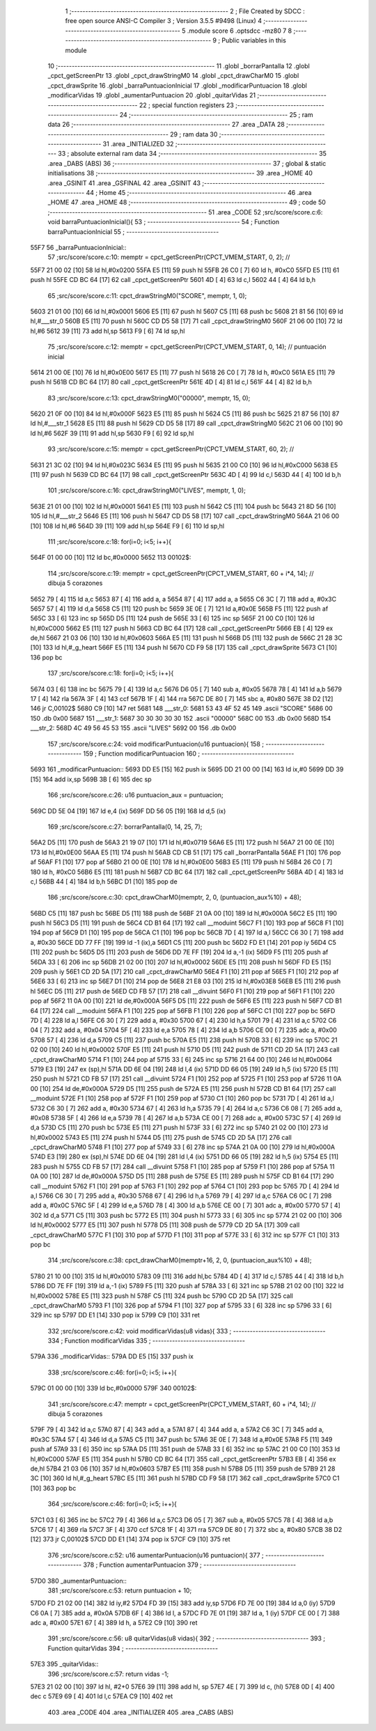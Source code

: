                               1 ;--------------------------------------------------------
                              2 ; File Created by SDCC : free open source ANSI-C Compiler
                              3 ; Version 3.5.5 #9498 (Linux)
                              4 ;--------------------------------------------------------
                              5 	.module score
                              6 	.optsdcc -mz80
                              7 	
                              8 ;--------------------------------------------------------
                              9 ; Public variables in this module
                             10 ;--------------------------------------------------------
                             11 	.globl _borrarPantalla
                             12 	.globl _cpct_getScreenPtr
                             13 	.globl _cpct_drawStringM0
                             14 	.globl _cpct_drawCharM0
                             15 	.globl _cpct_drawSprite
                             16 	.globl _barraPuntuacionInicial
                             17 	.globl _modificarPuntuacion
                             18 	.globl _modificarVidas
                             19 	.globl _aumentarPuntuacion
                             20 	.globl _quitarVidas
                             21 ;--------------------------------------------------------
                             22 ; special function registers
                             23 ;--------------------------------------------------------
                             24 ;--------------------------------------------------------
                             25 ; ram data
                             26 ;--------------------------------------------------------
                             27 	.area _DATA
                             28 ;--------------------------------------------------------
                             29 ; ram data
                             30 ;--------------------------------------------------------
                             31 	.area _INITIALIZED
                             32 ;--------------------------------------------------------
                             33 ; absolute external ram data
                             34 ;--------------------------------------------------------
                             35 	.area _DABS (ABS)
                             36 ;--------------------------------------------------------
                             37 ; global & static initialisations
                             38 ;--------------------------------------------------------
                             39 	.area _HOME
                             40 	.area _GSINIT
                             41 	.area _GSFINAL
                             42 	.area _GSINIT
                             43 ;--------------------------------------------------------
                             44 ; Home
                             45 ;--------------------------------------------------------
                             46 	.area _HOME
                             47 	.area _HOME
                             48 ;--------------------------------------------------------
                             49 ; code
                             50 ;--------------------------------------------------------
                             51 	.area _CODE
                             52 ;src/score/score.c:6: void barraPuntuacionInicial(){
                             53 ;	---------------------------------
                             54 ; Function barraPuntuacionInicial
                             55 ; ---------------------------------
   55F7                      56 _barraPuntuacionInicial::
                             57 ;src/score/score.c:10: memptr = cpct_getScreenPtr(CPCT_VMEM_START, 0, 2); //
   55F7 21 00 02      [10]   58 	ld	hl,#0x0200
   55FA E5            [11]   59 	push	hl
   55FB 26 C0         [ 7]   60 	ld	h, #0xC0
   55FD E5            [11]   61 	push	hl
   55FE CD BC 64      [17]   62 	call	_cpct_getScreenPtr
   5601 4D            [ 4]   63 	ld	c,l
   5602 44            [ 4]   64 	ld	b,h
                             65 ;src/score/score.c:11: cpct_drawStringM0("SCORE", memptr, 1, 0);
   5603 21 01 00      [10]   66 	ld	hl,#0x0001
   5606 E5            [11]   67 	push	hl
   5607 C5            [11]   68 	push	bc
   5608 21 81 56      [10]   69 	ld	hl,#___str_0
   560B E5            [11]   70 	push	hl
   560C CD D5 58      [17]   71 	call	_cpct_drawStringM0
   560F 21 06 00      [10]   72 	ld	hl,#6
   5612 39            [11]   73 	add	hl,sp
   5613 F9            [ 6]   74 	ld	sp,hl
                             75 ;src/score/score.c:12: memptr = cpct_getScreenPtr(CPCT_VMEM_START, 0, 14); // puntuación inicial
   5614 21 00 0E      [10]   76 	ld	hl,#0x0E00
   5617 E5            [11]   77 	push	hl
   5618 26 C0         [ 7]   78 	ld	h, #0xC0
   561A E5            [11]   79 	push	hl
   561B CD BC 64      [17]   80 	call	_cpct_getScreenPtr
   561E 4D            [ 4]   81 	ld	c,l
   561F 44            [ 4]   82 	ld	b,h
                             83 ;src/score/score.c:13: cpct_drawStringM0("00000", memptr, 15, 0);
   5620 21 0F 00      [10]   84 	ld	hl,#0x000F
   5623 E5            [11]   85 	push	hl
   5624 C5            [11]   86 	push	bc
   5625 21 87 56      [10]   87 	ld	hl,#___str_1
   5628 E5            [11]   88 	push	hl
   5629 CD D5 58      [17]   89 	call	_cpct_drawStringM0
   562C 21 06 00      [10]   90 	ld	hl,#6
   562F 39            [11]   91 	add	hl,sp
   5630 F9            [ 6]   92 	ld	sp,hl
                             93 ;src/score/score.c:15: memptr = cpct_getScreenPtr(CPCT_VMEM_START, 60, 2); //
   5631 21 3C 02      [10]   94 	ld	hl,#0x023C
   5634 E5            [11]   95 	push	hl
   5635 21 00 C0      [10]   96 	ld	hl,#0xC000
   5638 E5            [11]   97 	push	hl
   5639 CD BC 64      [17]   98 	call	_cpct_getScreenPtr
   563C 4D            [ 4]   99 	ld	c,l
   563D 44            [ 4]  100 	ld	b,h
                            101 ;src/score/score.c:16: cpct_drawStringM0("LIVES", memptr, 1, 0);
   563E 21 01 00      [10]  102 	ld	hl,#0x0001
   5641 E5            [11]  103 	push	hl
   5642 C5            [11]  104 	push	bc
   5643 21 8D 56      [10]  105 	ld	hl,#___str_2
   5646 E5            [11]  106 	push	hl
   5647 CD D5 58      [17]  107 	call	_cpct_drawStringM0
   564A 21 06 00      [10]  108 	ld	hl,#6
   564D 39            [11]  109 	add	hl,sp
   564E F9            [ 6]  110 	ld	sp,hl
                            111 ;src/score/score.c:18: for(i=0; i<5; i++){
   564F 01 00 00      [10]  112 	ld	bc,#0x0000
   5652                     113 00102$:
                            114 ;src/score/score.c:19: memptr = cpct_getScreenPtr(CPCT_VMEM_START, 60 + i*4, 14); // dibuja 5 corazones
   5652 79            [ 4]  115 	ld	a,c
   5653 87            [ 4]  116 	add	a, a
   5654 87            [ 4]  117 	add	a, a
   5655 C6 3C         [ 7]  118 	add	a, #0x3C
   5657 57            [ 4]  119 	ld	d,a
   5658 C5            [11]  120 	push	bc
   5659 3E 0E         [ 7]  121 	ld	a,#0x0E
   565B F5            [11]  122 	push	af
   565C 33            [ 6]  123 	inc	sp
   565D D5            [11]  124 	push	de
   565E 33            [ 6]  125 	inc	sp
   565F 21 00 C0      [10]  126 	ld	hl,#0xC000
   5662 E5            [11]  127 	push	hl
   5663 CD BC 64      [17]  128 	call	_cpct_getScreenPtr
   5666 EB            [ 4]  129 	ex	de,hl
   5667 21 03 06      [10]  130 	ld	hl,#0x0603
   566A E5            [11]  131 	push	hl
   566B D5            [11]  132 	push	de
   566C 21 28 3C      [10]  133 	ld	hl,#_g_heart
   566F E5            [11]  134 	push	hl
   5670 CD F9 58      [17]  135 	call	_cpct_drawSprite
   5673 C1            [10]  136 	pop	bc
                            137 ;src/score/score.c:18: for(i=0; i<5; i++){
   5674 03            [ 6]  138 	inc	bc
   5675 79            [ 4]  139 	ld	a,c
   5676 D6 05         [ 7]  140 	sub	a, #0x05
   5678 78            [ 4]  141 	ld	a,b
   5679 17            [ 4]  142 	rla
   567A 3F            [ 4]  143 	ccf
   567B 1F            [ 4]  144 	rra
   567C DE 80         [ 7]  145 	sbc	a, #0x80
   567E 38 D2         [12]  146 	jr	C,00102$
   5680 C9            [10]  147 	ret
   5681                     148 ___str_0:
   5681 53 43 4F 52 45      149 	.ascii "SCORE"
   5686 00                  150 	.db 0x00
   5687                     151 ___str_1:
   5687 30 30 30 30 30      152 	.ascii "00000"
   568C 00                  153 	.db 0x00
   568D                     154 ___str_2:
   568D 4C 49 56 45 53      155 	.ascii "LIVES"
   5692 00                  156 	.db 0x00
                            157 ;src/score/score.c:24: void modificarPuntuacion(u16 puntuacion){
                            158 ;	---------------------------------
                            159 ; Function modificarPuntuacion
                            160 ; ---------------------------------
   5693                     161 _modificarPuntuacion::
   5693 DD E5         [15]  162 	push	ix
   5695 DD 21 00 00   [14]  163 	ld	ix,#0
   5699 DD 39         [15]  164 	add	ix,sp
   569B 3B            [ 6]  165 	dec	sp
                            166 ;src/score/score.c:26: u16 puntuacion_aux = puntuacion;
   569C DD 5E 04      [19]  167 	ld	e,4 (ix)
   569F DD 56 05      [19]  168 	ld	d,5 (ix)
                            169 ;src/score/score.c:27: borrarPantalla(0, 14, 25, 7);
   56A2 D5            [11]  170 	push	de
   56A3 21 19 07      [10]  171 	ld	hl,#0x0719
   56A6 E5            [11]  172 	push	hl
   56A7 21 00 0E      [10]  173 	ld	hl,#0x0E00
   56AA E5            [11]  174 	push	hl
   56AB CD CB 51      [17]  175 	call	_borrarPantalla
   56AE F1            [10]  176 	pop	af
   56AF F1            [10]  177 	pop	af
   56B0 21 00 0E      [10]  178 	ld	hl,#0x0E00
   56B3 E5            [11]  179 	push	hl
   56B4 26 C0         [ 7]  180 	ld	h, #0xC0
   56B6 E5            [11]  181 	push	hl
   56B7 CD BC 64      [17]  182 	call	_cpct_getScreenPtr
   56BA 4D            [ 4]  183 	ld	c,l
   56BB 44            [ 4]  184 	ld	b,h
   56BC D1            [10]  185 	pop	de
                            186 ;src/score/score.c:30: cpct_drawCharM0(memptr, 2, 0, (puntuacion_aux%10) + 48);
   56BD C5            [11]  187 	push	bc
   56BE D5            [11]  188 	push	de
   56BF 21 0A 00      [10]  189 	ld	hl,#0x000A
   56C2 E5            [11]  190 	push	hl
   56C3 D5            [11]  191 	push	de
   56C4 CD B1 64      [17]  192 	call	__moduint
   56C7 F1            [10]  193 	pop	af
   56C8 F1            [10]  194 	pop	af
   56C9 D1            [10]  195 	pop	de
   56CA C1            [10]  196 	pop	bc
   56CB 7D            [ 4]  197 	ld	a,l
   56CC C6 30         [ 7]  198 	add	a, #0x30
   56CE DD 77 FF      [19]  199 	ld	-1 (ix),a
   56D1 C5            [11]  200 	push	bc
   56D2 FD E1         [14]  201 	pop	iy
   56D4 C5            [11]  202 	push	bc
   56D5 D5            [11]  203 	push	de
   56D6 DD 7E FF      [19]  204 	ld	a,-1 (ix)
   56D9 F5            [11]  205 	push	af
   56DA 33            [ 6]  206 	inc	sp
   56DB 21 02 00      [10]  207 	ld	hl,#0x0002
   56DE E5            [11]  208 	push	hl
   56DF FD E5         [15]  209 	push	iy
   56E1 CD 2D 5A      [17]  210 	call	_cpct_drawCharM0
   56E4 F1            [10]  211 	pop	af
   56E5 F1            [10]  212 	pop	af
   56E6 33            [ 6]  213 	inc	sp
   56E7 D1            [10]  214 	pop	de
   56E8 21 E8 03      [10]  215 	ld	hl,#0x03E8
   56EB E5            [11]  216 	push	hl
   56EC D5            [11]  217 	push	de
   56ED CD FB 57      [17]  218 	call	__divuint
   56F0 F1            [10]  219 	pop	af
   56F1 F1            [10]  220 	pop	af
   56F2 11 0A 00      [10]  221 	ld	de,#0x000A
   56F5 D5            [11]  222 	push	de
   56F6 E5            [11]  223 	push	hl
   56F7 CD B1 64      [17]  224 	call	__moduint
   56FA F1            [10]  225 	pop	af
   56FB F1            [10]  226 	pop	af
   56FC C1            [10]  227 	pop	bc
   56FD 7D            [ 4]  228 	ld	a,l
   56FE C6 30         [ 7]  229 	add	a, #0x30
   5700 67            [ 4]  230 	ld	h,a
   5701 79            [ 4]  231 	ld	a,c
   5702 C6 04         [ 7]  232 	add	a, #0x04
   5704 5F            [ 4]  233 	ld	e,a
   5705 78            [ 4]  234 	ld	a,b
   5706 CE 00         [ 7]  235 	adc	a, #0x00
   5708 57            [ 4]  236 	ld	d,a
   5709 C5            [11]  237 	push	bc
   570A E5            [11]  238 	push	hl
   570B 33            [ 6]  239 	inc	sp
   570C 21 02 00      [10]  240 	ld	hl,#0x0002
   570F E5            [11]  241 	push	hl
   5710 D5            [11]  242 	push	de
   5711 CD 2D 5A      [17]  243 	call	_cpct_drawCharM0
   5714 F1            [10]  244 	pop	af
   5715 33            [ 6]  245 	inc	sp
   5716 21 64 00      [10]  246 	ld	hl,#0x0064
   5719 E3            [19]  247 	ex	(sp),hl
   571A DD 6E 04      [19]  248 	ld	l,4 (ix)
   571D DD 66 05      [19]  249 	ld	h,5 (ix)
   5720 E5            [11]  250 	push	hl
   5721 CD FB 57      [17]  251 	call	__divuint
   5724 F1            [10]  252 	pop	af
   5725 F1            [10]  253 	pop	af
   5726 11 0A 00      [10]  254 	ld	de,#0x000A
   5729 D5            [11]  255 	push	de
   572A E5            [11]  256 	push	hl
   572B CD B1 64      [17]  257 	call	__moduint
   572E F1            [10]  258 	pop	af
   572F F1            [10]  259 	pop	af
   5730 C1            [10]  260 	pop	bc
   5731 7D            [ 4]  261 	ld	a,l
   5732 C6 30         [ 7]  262 	add	a, #0x30
   5734 67            [ 4]  263 	ld	h,a
   5735 79            [ 4]  264 	ld	a,c
   5736 C6 08         [ 7]  265 	add	a, #0x08
   5738 5F            [ 4]  266 	ld	e,a
   5739 78            [ 4]  267 	ld	a,b
   573A CE 00         [ 7]  268 	adc	a, #0x00
   573C 57            [ 4]  269 	ld	d,a
   573D C5            [11]  270 	push	bc
   573E E5            [11]  271 	push	hl
   573F 33            [ 6]  272 	inc	sp
   5740 21 02 00      [10]  273 	ld	hl,#0x0002
   5743 E5            [11]  274 	push	hl
   5744 D5            [11]  275 	push	de
   5745 CD 2D 5A      [17]  276 	call	_cpct_drawCharM0
   5748 F1            [10]  277 	pop	af
   5749 33            [ 6]  278 	inc	sp
   574A 21 0A 00      [10]  279 	ld	hl,#0x000A
   574D E3            [19]  280 	ex	(sp),hl
   574E DD 6E 04      [19]  281 	ld	l,4 (ix)
   5751 DD 66 05      [19]  282 	ld	h,5 (ix)
   5754 E5            [11]  283 	push	hl
   5755 CD FB 57      [17]  284 	call	__divuint
   5758 F1            [10]  285 	pop	af
   5759 F1            [10]  286 	pop	af
   575A 11 0A 00      [10]  287 	ld	de,#0x000A
   575D D5            [11]  288 	push	de
   575E E5            [11]  289 	push	hl
   575F CD B1 64      [17]  290 	call	__moduint
   5762 F1            [10]  291 	pop	af
   5763 F1            [10]  292 	pop	af
   5764 C1            [10]  293 	pop	bc
   5765 7D            [ 4]  294 	ld	a,l
   5766 C6 30         [ 7]  295 	add	a, #0x30
   5768 67            [ 4]  296 	ld	h,a
   5769 79            [ 4]  297 	ld	a,c
   576A C6 0C         [ 7]  298 	add	a, #0x0C
   576C 5F            [ 4]  299 	ld	e,a
   576D 78            [ 4]  300 	ld	a,b
   576E CE 00         [ 7]  301 	adc	a, #0x00
   5770 57            [ 4]  302 	ld	d,a
   5771 C5            [11]  303 	push	bc
   5772 E5            [11]  304 	push	hl
   5773 33            [ 6]  305 	inc	sp
   5774 21 02 00      [10]  306 	ld	hl,#0x0002
   5777 E5            [11]  307 	push	hl
   5778 D5            [11]  308 	push	de
   5779 CD 2D 5A      [17]  309 	call	_cpct_drawCharM0
   577C F1            [10]  310 	pop	af
   577D F1            [10]  311 	pop	af
   577E 33            [ 6]  312 	inc	sp
   577F C1            [10]  313 	pop	bc
                            314 ;src/score/score.c:38: cpct_drawCharM0(memptr+16, 2, 0, (puntuacion_aux%10) + 48);
   5780 21 10 00      [10]  315 	ld	hl,#0x0010
   5783 09            [11]  316 	add	hl,bc
   5784 4D            [ 4]  317 	ld	c,l
   5785 44            [ 4]  318 	ld	b,h
   5786 DD 7E FF      [19]  319 	ld	a,-1 (ix)
   5789 F5            [11]  320 	push	af
   578A 33            [ 6]  321 	inc	sp
   578B 21 02 00      [10]  322 	ld	hl,#0x0002
   578E E5            [11]  323 	push	hl
   578F C5            [11]  324 	push	bc
   5790 CD 2D 5A      [17]  325 	call	_cpct_drawCharM0
   5793 F1            [10]  326 	pop	af
   5794 F1            [10]  327 	pop	af
   5795 33            [ 6]  328 	inc	sp
   5796 33            [ 6]  329 	inc	sp
   5797 DD E1         [14]  330 	pop	ix
   5799 C9            [10]  331 	ret
                            332 ;src/score/score.c:42: void modificarVidas(u8 vidas){
                            333 ;	---------------------------------
                            334 ; Function modificarVidas
                            335 ; ---------------------------------
   579A                     336 _modificarVidas::
   579A DD E5         [15]  337 	push	ix
                            338 ;src/score/score.c:46: for(i=0; i<5; i++){
   579C 01 00 00      [10]  339 	ld	bc,#0x0000
   579F                     340 00102$:
                            341 ;src/score/score.c:47: memptr = cpct_getScreenPtr(CPCT_VMEM_START, 60 + i*4, 14); // dibuja 5 corazones
   579F 79            [ 4]  342 	ld	a,c
   57A0 87            [ 4]  343 	add	a, a
   57A1 87            [ 4]  344 	add	a, a
   57A2 C6 3C         [ 7]  345 	add	a, #0x3C
   57A4 57            [ 4]  346 	ld	d,a
   57A5 C5            [11]  347 	push	bc
   57A6 3E 0E         [ 7]  348 	ld	a,#0x0E
   57A8 F5            [11]  349 	push	af
   57A9 33            [ 6]  350 	inc	sp
   57AA D5            [11]  351 	push	de
   57AB 33            [ 6]  352 	inc	sp
   57AC 21 00 C0      [10]  353 	ld	hl,#0xC000
   57AF E5            [11]  354 	push	hl
   57B0 CD BC 64      [17]  355 	call	_cpct_getScreenPtr
   57B3 EB            [ 4]  356 	ex	de,hl
   57B4 21 03 06      [10]  357 	ld	hl,#0x0603
   57B7 E5            [11]  358 	push	hl
   57B8 D5            [11]  359 	push	de
   57B9 21 28 3C      [10]  360 	ld	hl,#_g_heart
   57BC E5            [11]  361 	push	hl
   57BD CD F9 58      [17]  362 	call	_cpct_drawSprite
   57C0 C1            [10]  363 	pop	bc
                            364 ;src/score/score.c:46: for(i=0; i<5; i++){
   57C1 03            [ 6]  365 	inc	bc
   57C2 79            [ 4]  366 	ld	a,c
   57C3 D6 05         [ 7]  367 	sub	a, #0x05
   57C5 78            [ 4]  368 	ld	a,b
   57C6 17            [ 4]  369 	rla
   57C7 3F            [ 4]  370 	ccf
   57C8 1F            [ 4]  371 	rra
   57C9 DE 80         [ 7]  372 	sbc	a, #0x80
   57CB 38 D2         [12]  373 	jr	C,00102$
   57CD DD E1         [14]  374 	pop	ix
   57CF C9            [10]  375 	ret
                            376 ;src/score/score.c:52: u16 aumentarPuntuacion(u16 puntuacion){
                            377 ;	---------------------------------
                            378 ; Function aumentarPuntuacion
                            379 ; ---------------------------------
   57D0                     380 _aumentarPuntuacion::
                            381 ;src/score/score.c:53: return puntuacion + 10;
   57D0 FD 21 02 00   [14]  382 	ld	iy,#2
   57D4 FD 39         [15]  383 	add	iy,sp
   57D6 FD 7E 00      [19]  384 	ld	a,0 (iy)
   57D9 C6 0A         [ 7]  385 	add	a, #0x0A
   57DB 6F            [ 4]  386 	ld	l, a
   57DC FD 7E 01      [19]  387 	ld	a, 1 (iy)
   57DF CE 00         [ 7]  388 	adc	a, #0x00
   57E1 67            [ 4]  389 	ld	h, a
   57E2 C9            [10]  390 	ret
                            391 ;src/score/score.c:56: u8 quitarVidas(u8 vidas){
                            392 ;	---------------------------------
                            393 ; Function quitarVidas
                            394 ; ---------------------------------
   57E3                     395 _quitarVidas::
                            396 ;src/score/score.c:57: return vidas -1;
   57E3 21 02 00      [10]  397 	ld	hl, #2+0
   57E6 39            [11]  398 	add	hl, sp
   57E7 4E            [ 7]  399 	ld	c, (hl)
   57E8 0D            [ 4]  400 	dec	c
   57E9 69            [ 4]  401 	ld	l,c
   57EA C9            [10]  402 	ret
                            403 	.area _CODE
                            404 	.area _INITIALIZER
                            405 	.area _CABS (ABS)
